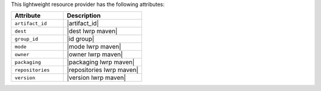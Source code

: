 .. The contents of this file are included in multiple topics.
.. This file should not be changed in a way that hinders its ability to appear in multiple documentation sets.

This lightweight resource provider has the following attributes:

.. list-table::
   :widths: 200 300
   :header-rows: 1

   * - Attribute
     - Description
   * - ``artifact_id``
     - |artifact_id|
   * - ``dest``
     - |dest lwrp maven|
   * - ``group_id``
     - |id group|
   * - ``mode``
     - |mode lwrp maven|
   * - ``owner``
     - |owner lwrp maven|
   * - ``packaging``
     - |packaging lwrp maven|
   * - ``repositories``
     - |repositories lwrp maven|
   * - ``version``
     - |version lwrp maven|
